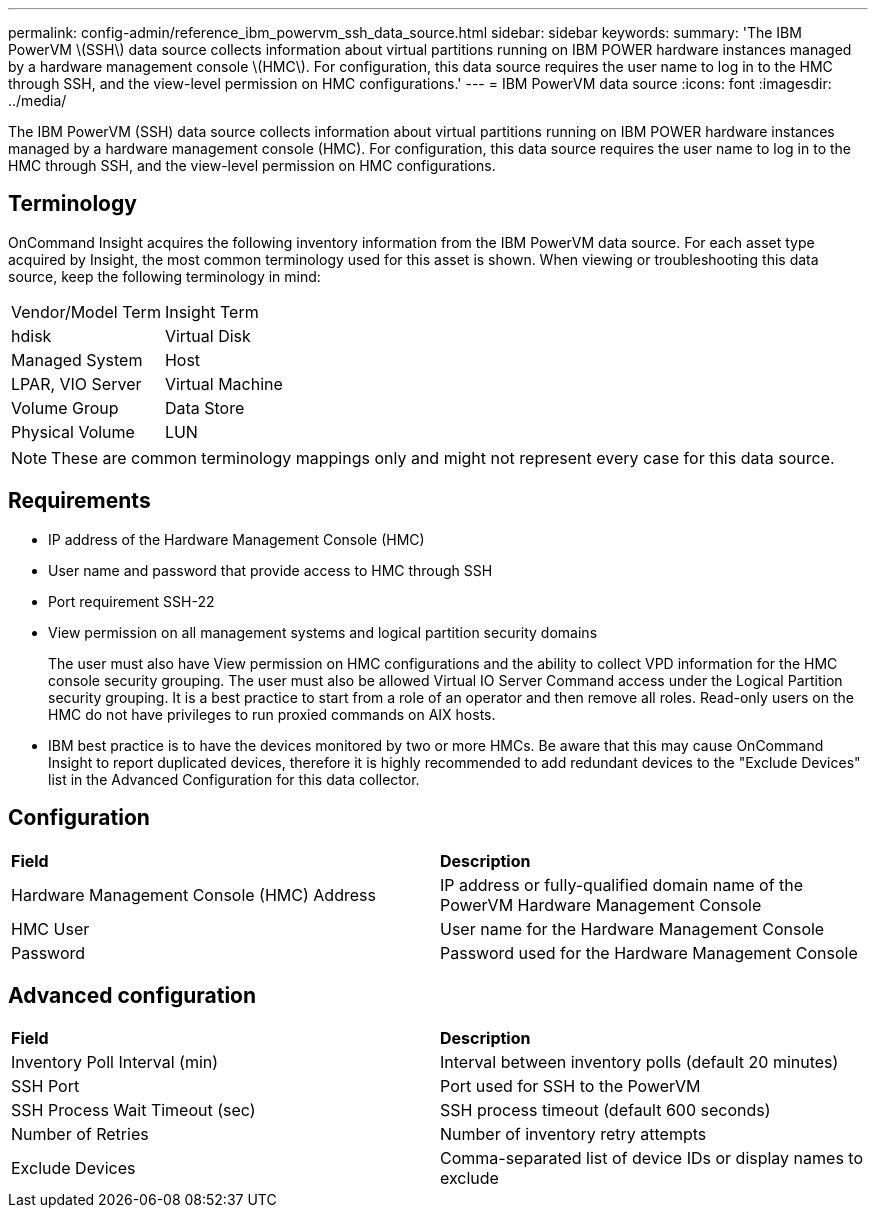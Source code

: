 ---
permalink: config-admin/reference_ibm_powervm_ssh_data_source.html
sidebar: sidebar
keywords: 
summary: 'The IBM PowerVM \(SSH\) data source collects information about virtual partitions running on IBM POWER hardware instances managed by a hardware management console \(HMC\). For configuration, this data source requires the user name to log in to the HMC through SSH, and the view-level permission on HMC configurations.'
---
= IBM PowerVM data source
:icons: font
:imagesdir: ../media/

[.lead]
The IBM PowerVM (SSH) data source collects information about virtual partitions running on IBM POWER hardware instances managed by a hardware management console (HMC). For configuration, this data source requires the user name to log in to the HMC through SSH, and the view-level permission on HMC configurations.

== Terminology

OnCommand Insight acquires the following inventory information from the IBM PowerVM data source. For each asset type acquired by Insight, the most common terminology used for this asset is shown. When viewing or troubleshooting this data source, keep the following terminology in mind:

|===
| Vendor/Model Term| Insight Term
a|
hdisk
a|
Virtual Disk
a|
Managed System
a|
Host
a|
LPAR, VIO Server
a|
Virtual Machine
a|
Volume Group
a|
Data Store
a|
Physical Volume
a|
LUN
|===

[NOTE]
====
These are common terminology mappings only and might not represent every case for this data source.
====

== Requirements

* IP address of the Hardware Management Console (HMC)
* User name and password that provide access to HMC through SSH
* Port requirement SSH-22
* View permission on all management systems and logical partition security domains
+
The user must also have View permission on HMC configurations and the ability to collect VPD information for the HMC console security grouping. The user must also be allowed Virtual IO Server Command access under the Logical Partition security grouping. It is a best practice to start from a role of an operator and then remove all roles. Read-only users on the HMC do not have privileges to run proxied commands on AIX hosts.

* IBM best practice is to have the devices monitored by two or more HMCs. Be aware that this may cause OnCommand Insight to report duplicated devices, therefore it is highly recommended to add redundant devices to the "Exclude Devices" list in the Advanced Configuration for this data collector.

== Configuration

|===
| *Field*| *Description*
a|
Hardware Management Console (HMC) Address
a|
IP address or fully-qualified domain name of the PowerVM Hardware Management Console
a|
HMC User
a|
User name for the Hardware Management Console
a|
Password
a|
Password used for the Hardware Management Console
|===

== Advanced configuration

|===
| *Field*| *Description*
a|
Inventory Poll Interval (min)
a|
Interval between inventory polls (default 20 minutes)
a|
SSH Port
a|
Port used for SSH to the PowerVM
a|
SSH Process Wait Timeout (sec)
a|
SSH process timeout (default 600 seconds)
a|
Number of Retries
a|
Number of inventory retry attempts
a|
Exclude Devices
a|
Comma-separated list of device IDs or display names to exclude
|===

